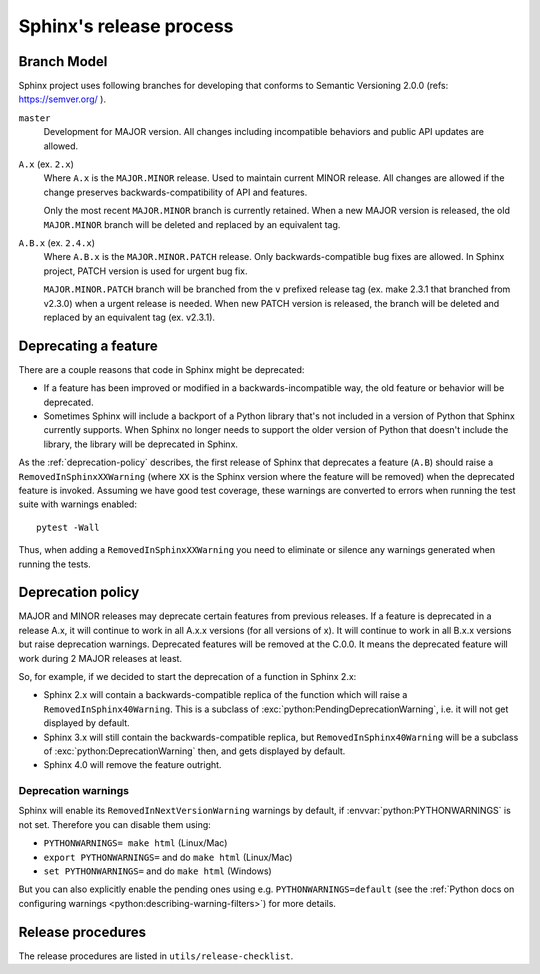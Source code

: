 ========================
Sphinx's release process
========================

Branch Model
------------

Sphinx project uses following branches for developing that conforms to Semantic
Versioning 2.0.0 (refs: https://semver.org/ ).

``master``
    Development for MAJOR version.
    All changes including incompatible behaviors and public API updates are
    allowed.

``A.x`` (ex. ``2.x``)
    Where ``A.x`` is the ``MAJOR.MINOR`` release.  Used to maintain current
    MINOR release. All changes are allowed if the change preserves
    backwards-compatibility of API and features.

    Only the most recent ``MAJOR.MINOR`` branch is currently retained. When a
    new MAJOR version is released, the old ``MAJOR.MINOR`` branch will be
    deleted and replaced by an equivalent tag.

``A.B.x`` (ex. ``2.4.x``)
    Where ``A.B.x`` is the ``MAJOR.MINOR.PATCH`` release.  Only
    backwards-compatible bug fixes are allowed. In Sphinx project, PATCH
    version is used for urgent bug fix.

    ``MAJOR.MINOR.PATCH`` branch will be branched from the ``v`` prefixed
    release tag (ex. make 2.3.1 that branched from v2.3.0) when a urgent
    release is needed. When new PATCH version is released, the branch will be
    deleted and replaced by an equivalent tag (ex. v2.3.1).


Deprecating a feature
---------------------

There are a couple reasons that code in Sphinx might be deprecated:

* If a feature has been improved or modified in a backwards-incompatible way,
  the old feature or behavior will be deprecated.

* Sometimes Sphinx will include a backport of a Python library that's not
  included in a version of Python that Sphinx currently supports. When Sphinx
  no longer needs to support the older version of Python that doesn't include
  the library, the library will be deprecated in Sphinx.

As the :ref:`deprecation-policy` describes, the first release of Sphinx that
deprecates a feature (``A.B``) should raise a ``RemovedInSphinxXXWarning``
(where ``XX`` is the Sphinx version where the feature will be removed) when the
deprecated feature is invoked. Assuming we have good test coverage, these
warnings are converted to errors when running the test suite with warnings
enabled::

    pytest -Wall

Thus, when adding a ``RemovedInSphinxXXWarning`` you need to eliminate or
silence any warnings generated when running the tests.


.. _deprecation-policy:

Deprecation policy
------------------

MAJOR and MINOR releases may deprecate certain features from previous
releases. If a feature is deprecated in a release A.x, it will continue to
work in all A.x.x versions (for all versions of x). It will continue to work
in all B.x.x versions but raise deprecation warnings. Deprecated features
will be removed at the C.0.0. It means the deprecated feature will work during
2 MAJOR releases at least.

So, for example, if we decided to start the deprecation of a function in
Sphinx 2.x:

* Sphinx 2.x will contain a backwards-compatible replica of the function
  which will raise a ``RemovedInSphinx40Warning``.
  This is a subclass of :exc:`python:PendingDeprecationWarning`, i.e. it
  will not get displayed by default.

* Sphinx 3.x will still contain the backwards-compatible replica, but
  ``RemovedInSphinx40Warning`` will be a subclass of
  :exc:`python:DeprecationWarning` then, and gets displayed by default.

* Sphinx 4.0 will remove the feature outright.

Deprecation warnings
~~~~~~~~~~~~~~~~~~~~

Sphinx will enable its ``RemovedInNextVersionWarning`` warnings by default, if
:envvar:`python:PYTHONWARNINGS` is not set.  Therefore you can disable them
using:

* ``PYTHONWARNINGS= make html`` (Linux/Mac)
* ``export PYTHONWARNINGS=`` and do ``make html`` (Linux/Mac)
* ``set PYTHONWARNINGS=`` and do ``make html`` (Windows)

But you can also explicitly enable the pending ones using e.g.
``PYTHONWARNINGS=default`` (see the :ref:`Python docs on configuring warnings
<python:describing-warning-filters>`) for more details.

Release procedures
------------------

The release procedures are listed in ``utils/release-checklist``.

